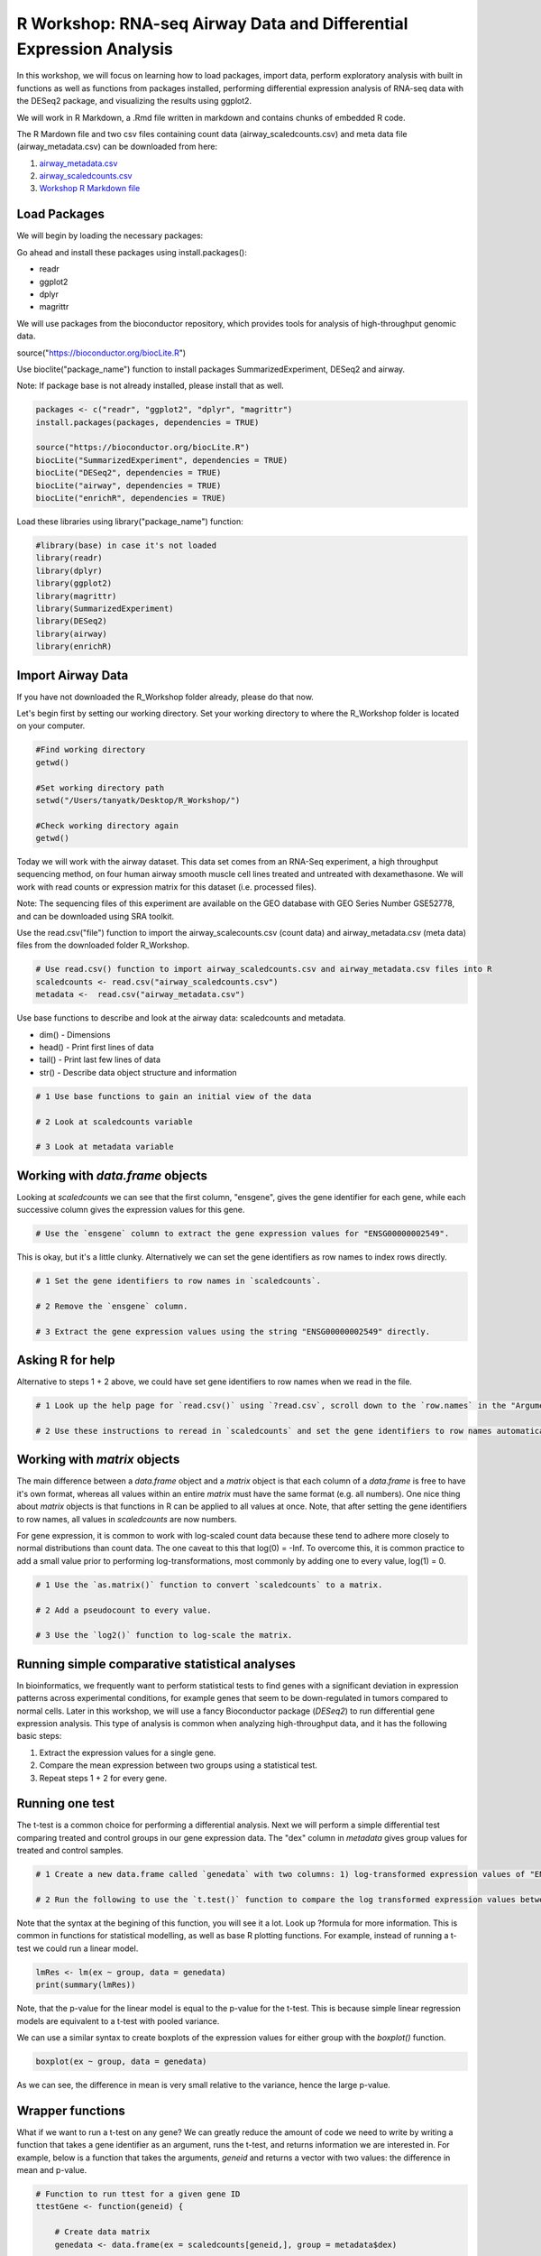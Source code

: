 R Workshop: RNA-seq Airway Data and Differential Expression Analysis
=====================================================================

In this workshop, we will focus on learning how to load packages, import data, perform exploratory analysis with built in functions as well as functions from packages installed, performing differential expression analysis of RNA-seq data with the DESeq2 package, and visualizing the results using ggplot2.

We will work in R Markdown, a .Rmd file written in markdown and contains chunks of embedded R code.

The R Mardown file and two csv files containing count data (airway_scaledcounts.csv) and meta data file (airway_metadata.csv) can be downloaded from here:

1. `airway_metadata.csv <https://github.com/BRITE-REU/programming-workshops/tree/master/source/workshops/02_R/files/airway_metadata.csv>`_
2. `airway_scaledcounts.csv <https://github.com/BRITE-REU/programming-workshops/tree/master/source/workshops/02_R/files/airway_scaledcounts.csv>`_
3. `Workshop R Markdown file <https://github.com/BRITE-REU/programming-workshops/tree/master/source/workshops/02_R/files/R_Workshop.Rmd>`_


***********************
Load Packages
***********************
We will begin by loading the necessary packages:

Go ahead and install these packages using install.packages():

- readr

- ggplot2

- dplyr

- magrittr

We will use packages from the bioconductor repository, which provides tools for analysis of high-throughput genomic data.

source("https://bioconductor.org/biocLite.R")

Use bioclite("package_name") function to install packages SummarizedExperiment, DESeq2 and airway.

Note: If package base is not already installed, please install that as well.

.. code:: R

   packages <- c("readr", "ggplot2", "dplyr", "magrittr")
   install.packages(packages, dependencies = TRUE)

   source("https://bioconductor.org/biocLite.R")
   biocLite("SummarizedExperiment", dependencies = TRUE)
   biocLite("DESeq2", dependencies = TRUE)
   biocLite("airway", dependencies = TRUE)
   biocLite("enrichR", dependencies = TRUE)


Load these libraries using library("package_name") function:

.. code:: R

   #library(base) in case it's not loaded
   library(readr)
   library(dplyr)
   library(ggplot2)
   library(magrittr)
   library(SummarizedExperiment)
   library(DESeq2)
   library(airway)
   library(enrichR)


***********************
Import Airway Data
***********************

If you have not downloaded the R_Workshop folder already, please do that now.

Let's begin first by setting our working directory. Set your working directory to where the R_Workshop folder is located on your computer.

.. code:: R

   #Find working directory
   getwd()

   #Set working directory path
   setwd("/Users/tanyatk/Desktop/R_Workshop/")

   #Check working directory again
   getwd()


Today we will work with the airway dataset. This data set comes from an RNA-Seq experiment, a high throughput sequencing method, on four human airway smooth muscle cell lines treated and untreated with dexamethasone. We will work with read counts or expression matrix for this dataset (i.e. processed files).

Note: The sequencing files of this experiment are available on the GEO database with GEO Series Number GSE52778, and can be downloaded using SRA toolkit.

Use the read.csv("file") function to import the airway_scalecounts.csv (count data) and airway_metadata.csv (meta data) files from the downloaded folder R_Workshop.

.. code:: R

   # Use read.csv() function to import airway_scaledcounts.csv and airway_metadata.csv files into R
   scaledcounts <- read.csv("airway_scaledcounts.csv")
   metadata <-  read.csv("airway_metadata.csv")


Use base functions to describe and look at the airway data: scaledcounts and metadata.

- dim() - Dimensions

- head() - Print first lines of data

- tail() - Print last few lines of data

- str() - Describe data object structure and information


.. code:: R

   # 1 Use base functions to gain an initial view of the data

   # 2 Look at scaledcounts variable
   
   # 3 Look at metadata variable

***********************
Working with `data.frame` objects
***********************

Looking at `scaledcounts` we can see that the first column, "ensgene", gives the gene identifier for each gene, while each successive column gives the expression values for this gene.

.. code:: R

    # Use the `ensgene` column to extract the gene expression values for "ENSG00000002549".

This is okay, but it's a little clunky. Alternatively we can set the gene identifiers as row names to index rows directly.

.. code:: R

    # 1 Set the gene identifiers to row names in `scaledcounts`.

    # 2 Remove the `ensgene` column.

    # 3 Extract the gene expression values using the string "ENSG00000002549" directly.

***********************
Asking R for help
***********************

Alternative to steps 1 + 2 above, we could have set gene identifiers to row names when we read in the file.

.. code:: R

    # 1 Look up the help page for `read.csv()` using `?read.csv`, scroll down to the `row.names` in the "Arguments" section.
    
    # 2 Use these instructions to reread in `scaledcounts` and set the gene identifiers to row names automatically.

***********************
Working with `matrix` objects
***********************

The main difference between a `data.frame` object and a `matrix` object is that each column of a `data.frame` is free to have it's own format, whereas all values within an entire `matrix` must have the same format (e.g. all numbers). One nice thing about `matrix` objects is that functions in R can be applied to all values at once. Note, that after setting the gene identifiers to row names, all values in `scaledcounts` are now numbers.

For gene expression, it is common to work with log-scaled count data because these tend to adhere more closely to normal distributions than count data. The one caveat to this that log(0) = -Inf. To overcome this, it is common practice to add a small value prior to performing log-transformations, most commonly by adding one to every value, log(1) = 0.

.. code:: R

    # 1 Use the `as.matrix()` function to convert `scaledcounts` to a matrix.

    # 2 Add a pseudocount to every value.

    # 3 Use the `log2()` function to log-scale the matrix.

***********************
Running simple comparative statistical analyses
***********************

In bioinformatics, we frequently want to perform statistical tests to find genes with a significant deviation in expression patterns across experimental conditions, for example genes that seem to be down-regulated in tumors compared to normal cells. Later in this workshop, we will use a fancy Bioconductor package (*DESeq2*) to run differential gene expression analysis.  This type of analysis is common when analyzing high-throughput data, and it has the following basic steps:

1. Extract the expression values for a single gene.
2. Compare the mean expression between two groups using a statistical test.
3. Repeat steps 1 + 2 for every gene.

***********************
Running one test
***********************

The t-test is a common choice for performing a differential analysis. Next we will perform a simple differential test comparing treated and control groups in our gene expression data. The "dex" column in `metadata` gives group values for treated and control samples.

.. code:: R

    # 1 Create a new data.frame called `genedata` with two columns: 1) log-transformed expression values of "ENSG00000002549" and 2) group values from the "dex" variable. Call the columns "ex" and "group", respectively.

    # 2 Run the following to use the `t.test()` function to compare the log transformed expression values between treated and control samples with pooled variance (var.equal = TRUE).


Note that the syntax at the begining of this function, you will see it a lot.  Look up ?formula for more information. This is common in functions for statistical modelling, as well as base R plotting functions.  For example, instead of running a t-test we could run a linear model.

.. code:: R

    lmRes <- lm(ex ~ group, data = genedata)
    print(summary(lmRes))

Note, that the p-value for the linear model is equal to the p-value for the t-test.  This is because simple linear regression models are equivalent to a t-test with pooled variance.

We can use a similar syntax to create boxplots of the expression values for either group with the `boxplot()` function.

.. code:: R

    boxplot(ex ~ group, data = genedata)

As we can see, the difference in mean is very small relative to the variance, hence the large p-value.

***********************
Wrapper functions
***********************

What if we want to run a t-test on any gene? We can greatly reduce the amount of code we need to write by writing a function that takes a gene identifier as an argument, runs the t-test, and returns information we are interested in. For example, below is a function that takes the arguments, `geneid` and returns a vector with two values: the difference in mean and p-value.

.. code:: R

    # Function to run ttest for a given gene ID
    ttestGene <- function(geneid) {

        # Create data matrix
        genedata <- data.frame(ex = scaledcounts[geneid,], group = metadata$dex)

        # Run t-test
        ttestRes <- t.test(ex ~ group, data = genedata)

        # Get difference in mean
        diffMean <- ttestRes$estimate[2] - ttestRes$estimate[1]

        # Get difference and p-value
        results <- c(diffMean, pvalue = ttestRes$p.value)

        # Given these values a name
        names(results) <- c("diff", "pvalue")

        return(results)
    }

    # Run it on "ENSG00000002549"
    ttestGene("ENSG00000002549")

***********************
The apply() Family of Functions
***********************

In order to run this function on every gene in our dataset, we will turn to a family of R functions called the apply functions. These functions are very useful in a wide variety of contexts, so before we get into how we will use them here, let's take time to have a thorough introduction to how they work and why we might use them.

.. code:: R

    x <- list(c(1,5,4,8), c(2,45,7,4,2,6), c(5,347,1))
    # if we want the mean of each of these vectors, we might write a for loop like this
    means <- c()
    for (i in 1:length(x)) {
      means[i] <- mean(x[[i]])
    }
    means
    # output: [1]   4.5000  11.0000 117.6667

For annoying reasons we won't get into right now, R is very bad at handling for loops; when the thing you're looping over gets appreciably large, it takes ages and ages to execute the loop. Consequently, people do all sorts of things to avoid writing for loops in R, and apply functions are often a great alternative. The general idea of all apply functions is passing one argument that is some iterable object, like a vector or list, and some function that you want to be called on each element of that vector/list.

.. code:: R
    lapply(x, mean)
    # output: 
    # [[1]]
    # [1] 4.5

    # [[2]]
    # [1] 11

    # [[3]]
    # [1] 117.6667

In addition to avoiding the potentially inefficient for loop, note that we've also written much less code to accomplish the same thing.
The l in lapply stands for list, so it returns a list with one element for each element of the input object. This can be helpful when the function you're applying returns multiple things, but in our case it makes the output slightly more messy/complicated than it needs to be. Fortunately, we can use sapply to simplify the output (the s stands for simplify):

.. code:: R
    sapply(x, mean)
    # output: [1]   4.5000  11.0000 117.6667

Now we've perfectly replicated the behavior of our for loop in much less code. The full extent of what sapply does when it "simplifies" output it a bit complicated, but much of the time it generally does what you expect/want.

It is often handy to use apply functions to work with lists/vectors/dataframe columns of strings. Let's say we're trying to strip the prefixes off of these gene IDs:

.. code:: R
    genes = c("ENSG00000166411", "ENSG00000143311", "ENSG00039457411")
    # to get just one gene, we might do
    sub(pattern = "ENSG", replacement = "", genes[1])
    # last time the function we were applying only had one argument; what do we do with sub, which needs three arguments?
    lapply(genes, sub, pattern = "ENSG", replacement = "")
    # output: 
    # [[1]]
    # [1] "00000166411"

    # [[2]]
    # [1] "00000143311"

    # [[3]]
    # [1] "00039457411"

When applying functions with multiple arguments where you want to keep some arguments constant as you apply the function to each element of your list/vector, just specify them by name after the name of the function. Alternatively, you can write a little wrapper function:

.. code:: R
    lapply(genes, function(gene) sub(pattern = "ENSG", replacement = "", gene))
    # same output as before

As before, the fact that the output is a list might be undesirable, so let's use sapply

.. code:: R
   sapply(genes, function(gene) sub(pattern = "ENSG", replacement = "", gene))
   # output:
   # ENSG00000166411 ENSG00000143311 ENSG00039457411 
   #   "00000166411"   "00000143311"   "00039457411" 

Notice that this time, sapply returned a vector with named elements where each name was the input string. Sometimes this is valuable information, but sometimes the names get in the way of downstream operations. You can access/remove the names like so:

.. code:: R
    out <- sapply(genes, function(gene) sub(pattern = "ENSG", replacement = "", gene)) 
    names(out)
    names(out) <- NULL

We can also apply functions to dataframes, as we plan to for this workshop:

.. code:: R
    df <- data.frame(
      "ID" = c("p1", "p2", "p3"),
      "Gene1" = c(1,5,0.3),
      "Gene2" = c(10,5,4),
      stringsAsFactors = FALSE # lots of R functions automatically convert strings into factors and it can mess up all sorts of things
    }
    # since dataframes have two axes, you need to specify whether you're applying over rows or columns
    apply(df, 1, function(row) row)
    # output:
    #       [,1]  [,2]  [,3] 
    # ID    "p1"  "p2"  "p3" 
    # Gene1 "1.0" "5.0" "0.3"
    # Gene2 "10"  " 5"  " 4" 

Note that applying over the rows transposed the dataframe. It is often the case that you'll need to transpose the output of an apply() call:

.. code:: R
    t(apply(df, 1, function(row) row))
    # output:
    #      ID   Gene1 Gene2
    # [1,] "p1" "1.0" "10" 
    # [2,] "p2" "5.0" " 5" 
    # [3,] "p3" "0.3" " 4"

Also note that, in our original dataframe, the Gene1 and Gene2 columns are numeric, but the outputs of these apply statements are matrices where everything is a string. Consequently, you may find yourself coercing the outputs of apply calls back into dataframes a lot:

.. code:: R
    as.data.frame(t(apply(df, 1, function(row) row)))
    # output:
    #   ID Gene1 Gene2
    # 1 p1   1.0    10
    # 2 p2   5.0     5
    # 3 p3   0.3     4

Now let's actually apply a function that does something, like finding the highest expression level for each patient:

.. code:: R
    # we can't just apply max() to each row, because it will get confused by the ID column
    apply(df, 1, function(row) max(c(row[2], row[3])))
    # output: [1] "10"  "5.0" "0.3"

This does not produce the expected result because each row is represented as a vector and a vector can only have one type of data in it, so the numbers in the Gene1 and Gene2 columns were coerced to strings. Instead, we can try:

.. code:: R
    apply(df[,c(2,3)], 1, max)
    # output: [1] 10  5  4
    # and then reassemble an output dataframe (cbind takes vectors and returns a matrix with those vectors as columns)
    as.data.frame(cbind(df$ID, apply(df[,c(2,3)], 1, max)))
    # output:
    #   V1 V2
    # 1 p1 10
    # 2 p2  5
    # 3 p3  4
    # we could also use this to get the column of max expression levels
    apply(df, 1, function(row) max(c(as.numeric(row[2]), as.numeric(row[3]))))
    # output: [1] 10  5  4

At some point, your functions may get complicated enough that you don't want to define them inside the apply call:

.. code:: R
    part_max <- function(row) {
      max_exp <- max(as.numeric(row[2]), as.numeric(row[3]))
      names(max_exp) <- "max_exp"
      out <- c(row[1], max_exp)
      return(out)
    }
    as.data.frame(t(apply(df, 1, part_max)), stringsAsFactors = FALSE)
    # output:
    #   ID max_exp
    # 1 p1      10
    # 2 p2       5
    # 3 p3       4

Now that we've familiarized ourselves with the basics of apply functions, let's get back to the task at hand:

.. code:: R

    # 1 Run sapply for the first 1000 genes in `scaledcounts` using their names and the `ttestGene()` function.  Write the ouput to an object called `res`.

    # 2 Transpose the output with t().

***********************
Matrix operations
***********************

Loops are great and often necessary, but whenever possible utilizing matrix operations is a great way to speed up runtime.

.. code:: R

    X <- model.matrix(~ group, data = genedata)
    print(X)

The three basic matrix operations functions in R are:

1.  `t()`: Transpose matrix input.
2.  `solve()`: Take the inverse of matrix input.
3.  `%*%`: Multiply matrices on the left and right.

***********************
Loading data from R packages
***********************

This data set is also available in a package called "airway" in Bioconductor. 

.. tip::
   Bioconductor (www.bioconductor.org) is an R programming language open-source and open-development software project for the analysis and interpretation of genomic data. It is comparable to CRAN for packages that are oriented towards biological data analysis. Open development means that the community is made aware of the development plans for each of the tools and in some instances, encouraged to contribute additions and modifications to the software itself. 

The dataset is saved as something called an S4 object. The s4 object class is a somewhat complicated concept, but in this case, all you need to know is that there are named components of the object called "slots", which are accessed using the specialised subsetting operator @ (pronounced at). The set of slots, and their classes, forms an important part of the definition of an S4 class. In R analyses of experiment data, you will often come across s4 objects that contain matrices of gene expression count data, sample metadata, and other information important to the data in fields or slots in the object.

To load the airway data we can use the data("data_name") function and call airway to add the dataset to our workspace. You'll notice that the class is called RangedSummarizedExperiment (i.e. an S4 object), which is used to store matrices of experimental results such as the count data and meta data. This class is from the SummarizedExperiment package which is used often to store sequencing and microarray data. A descriptive and fairly concise tutorial of SummarizedExperiment objects is available `here <https://bioconductor.org/packages/release/bioc/vignettes/SummarizedExperiment/inst/doc/SummarizedExperiment.html>`_.

.. code:: R

   # Call airway data using data() and print airway data to save to workspace

   data("airway")
   airway


Since we imported the same data set twice, we can remove data from our workspace using the rm() function.

Let's remove the variables scaledcounts and metadata from our workspace. We'll keep the airway object since it will be easier to work with for downstream analysis.

.. code:: R

   # Remove scaledcounts and metadata variable
   rm(scaledcounts)
   rm(metadata)

**********************
Explore Airway Dataset
**********************

Let's first do some preliminary work with the airway dataset. The sample/metadata information is saved under the slot colData which can be extracted using airway@colData or colData(airway).

First check the data structure of the colData(airway) dataset.

Hint: Built in functions to check data structure

Let's set colData(airway) as a data frame.

Hint: We will use the as.data.frame() function to do this.

.. code:: R

   # Check mode of colData(airway) and make change the structure to a data frame.

The count data is saved under the slot assay. We can extract the count matrix by calling airway@assay or assay(airway). We can also use descriptive statistics to look at the expression acrosss samples. We will sum the expression of each column and scale by 1e6 to get scaled expression value. We will then use the summary() function to look at the range of expression between the samples.

Determine a way to sum the expression of each column.

Hint: You can use a for loop, apply function, or base functions such as colSums()

.. code:: R

   # 1 Sum the expression of each column, divide by 1e6
   # 2 Use summary function to see the range of values between each sample


*********************************************
Differential Expression Analysis using DESeq2
*********************************************

We will use DESeq2 package for differential expression analysis of the airway data set to find differentially expressed genes between untreated and treated samples. We will first load DESeq2 and set up the data to be compatible with DESeq by using the function DESeqDataSet().

We can use the help("function_name") or ?function_name to look up the function to get a description.

A description or help pages will show up under the Help tab in the bottom right corner.

.. code:: R

    # Look up DESeqDataSet() function description
    help("DESeqDataSet")
    ?DESeqDataSet

We can also go to the bioconductor page for DESeq2 and look at the manual for functions as well as a tutorial of using the package itself. Click here to see the `page <https://bioconductor.org/packages/release/bioc/html/DESeq2.html>`_.

The function DESeqDataSet includes an argument called design which asks for a formula that expresses how the counts for each gene depends on the variables in colData. In this case we choose variables cell and dex because we care about the cell line and which samples are treated with dexamethasone versus which samples are untreated controls.

.. code:: R

   DE_airway <- DESeqDataSet(airway, design = ~ cell + dex)
   DE_airway


Before we continue, we must set our control group as our reference level for comparison in our differential expression analysis.

.. code:: R

   DE_airway@colData$dex <- relevel(DE_airway@colData$dex, ref = "untrt")


Now we wil run the differential expression analysis steps through the function DESeq(). Again we can look up the function to learn more about what it does and the arguments needed to run it. We use the results() function to generate a results table with log2 fold changes, p values and adjusted p values for each gene. The log2 fold change and the Wald test p value is based on the last variable in the design formula, in this case variable dex. Therefore our results will show which genes are differentially expressed between the untreated and treated groups.

.. code:: R

   help("DESeq")

   DE_airway <- DESeq(DE_airway)
   res <- results(DE_airway)

   res


How do we order the results table (res) based on the p-value?
There are already available functions in R that we can use to sort the dataframe.
Hint: Use function order() to order the rows based on p-value

.. code:: R

   # Use order() to order the results table based on the p-value

In DESeq2, the function plotMA generates an MA Plot commonly used to visualize the differential expression results. The plot shows the log2 fold changes attributable to a given variable over the mean of normalized counts for all the samples in the DESeqDataSet. Points represent genes and will be colored red if the adjusted p value is less than 0.1. Points which fall out of the window are plotted as open triangles pointing either up or down.

.. code:: R

  plotMA(res, ylim=c(-2,2))



*********************************
Manipulate and Visualize Results
*********************************

Let's add a column that tell us whether each gene is significant. Using the mutate() function from library dplyr, we can add a column showing whether the significance is TRUE or FALSE based on cutoff padj < 0.01.

.. code:: R

   # 1 Add column with gene names (using row names of matrix)

   # 2 Change res to a tibble format to work with dplyr

   # 3 Add sig column to show which genes are significant or not by using mutate() from dplyr

   # 4 We can use the symbol %>% from library magrittr to represent a pipe. Pipes take the output from one function and feed it to the first argument of the next function. You may have seen something similar in unix with |


Let's use the filter() function from dplyr to filter out results based on padj < 0.01, and write this to a csv file using write_csv() function from readr.

Try using piping format %>% to do this!

.. code:: R

   # Filter res based on cutoff padj < 0.01 and save this result into a csv file called significant_results.csv

What if we want to generate our own plots? We can use ggplot2 to create our own volcano plot of the differential expression results between the untreated and treated groups.

Now let's try generating a volcano plot using ggplot2?

Hint: log2FoldChange for x-axis, -1*log10(pvalue) for y-axis, sig to color the points.

Make sure to include argument for points and include the title "Volcano plot"

Bonus: Change the axis titles to something more readable and change the point shapes, or play around with any other parameters to get a feel for how ggplot2 works.

.. code:: R

   # Create Volcano plot using ggplot2

How would you generate the same MA plot above using ggplot2?
Hint: Use baseMean for x-axis, log2FoldChange for y-axis, sig for color.

Make sure to have points and to use a log10 scale for the x-axis (i.e. scale_x_log10() ).

Add the title "MA plot" to your plot as well.


.. code:: R

   # Create MA plot using ggplot2

*********************************************
Gene Set Enrichment using enrichR
*********************************************

Gene set enrichment analysis (GSEA) is a method to identify classes of genes that are over-represented in a large set of genes. This is performed by comparing the input gene set with annotated gene sets from online functional databases such as `Gene Ontology (GO) <http://geneontology.org>`_ and `KEGG <https://www.kegg.jp>`_. This is a common step in bioinformatics as it aids with the biological interpretation of results.

In this section of the workshop, we will perform GSEA on the set of differentially-expressed genes we identified earlier in this workshop using the `enrichR <https://www.ncbi.nlm.nih.gov/pmc/articles/PMC4987924/>`_ tool. Please note that this section will require a working internet connection.

Let's start by keeping only the set of genes that showed statistically-significant change in expression between conditions. Remember from the  previous section that our threshold is be a false discovery rate (FDR) of 0.1 (i.e. no more than 10% chance that the observed change in expression is due to chance). Not all the genes in the results from DESeq2 were assigned  p-values so we'll start by filtering out the genes without p-values followed by storing the significant genes separately.

.. code:: R

   # 1 Filter out  genes with no p-values

   # 2 Keep significant genes only

   # 3 How many significant genes did we get?

There's one more step before we carry out GSEA. The genes in this dataset use Ensembl indentifiers, while enrichR expects  gene symbols. We'll use the biomaRt package to map our Ensembl IDs to gene symbols.

.. code:: R

   # 1 Load package (remember to install it if you haven't)
   
   # 2 Load human reference genome

   # 3 Map Ensembl IDs  to gene symbols (might take a couple of minutes)

Now that we have our correctly-formatted gene symbols, we can perform GSEA. There are many different databases we can use for  this step; for this workshop we will  use the Gene Ontology (GO) databases: GO Biological Process, GO Molecular Function, and GO Cellular Component.

.. code:: R

   # 1 Find the list of all available databases from Enrichr

   # 2 Scroll through list of available databases

   # 3 Set up list with databases of interest

   # 4 Perform GSEA

   # 5 Check first few results for the biological process database

To conclude, we can look at our session information including the packages we loaded and worked with.

.. code:: R

   sessionInfo()
